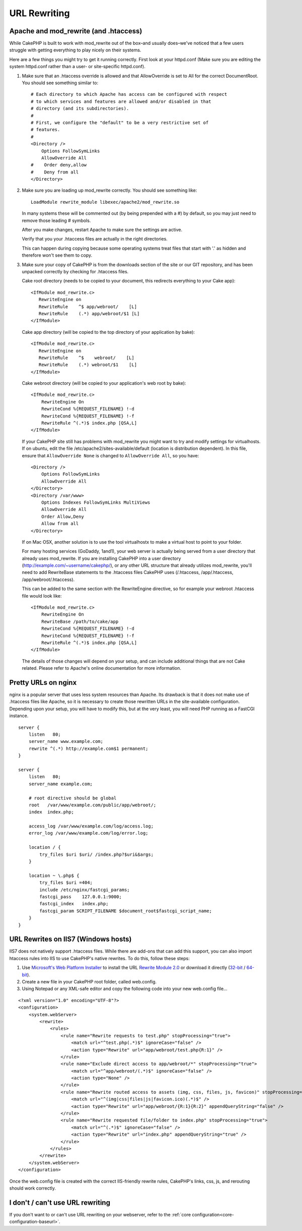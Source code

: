 URL Rewriting
#############

Apache and mod\_rewrite (and .htaccess)
=======================================

While CakePHP is built to work with mod\_rewrite out of the box–and
usually does–we've noticed that a few users struggle with getting
everything to play nicely on their systems.

Here are a few things you might try to get it running correctly.
First look at your httpd.conf (Make sure you are editing the system
httpd.conf rather than a user- or site-specific httpd.conf).


#. Make sure that an .htaccess override is allowed and that
   AllowOverride is set to All for the correct DocumentRoot. You
   should see something similar to::

       # Each directory to which Apache has access can be configured with respect
       # to which services and features are allowed and/or disabled in that
       # directory (and its subdirectories). 
       #
       # First, we configure the "default" to be a very restrictive set of 
       # features.  
       #
       <Directory />
           Options FollowSymLinks
           AllowOverride All
       #    Order deny,allow
       #    Deny from all
       </Directory>

#. Make sure you are loading up mod\_rewrite correctly. You should
   see something like::

       LoadModule rewrite_module libexec/apache2/mod_rewrite.so

   In many systems these will be commented out (by being prepended
   with a #) by default, so you may just need to remove those leading
   # symbols.

   After you make changes, restart Apache to make sure the settings
   are active.

   Verify that you your .htaccess files are actually in the right
   directories.

   This can happen during copying because some operating systems treat
   files that start with '.' as hidden and therefore won't see them to
   copy.

#. Make sure your copy of CakePHP is from the downloads section of
   the site or our GIT repository, and has been unpacked correctly by
   checking for .htaccess files.

   Cake root directory (needs to be copied to your document, this
   redirects everything to your Cake app)::

       <IfModule mod_rewrite.c>
          RewriteEngine on
          RewriteRule    ^$ app/webroot/    [L]
          RewriteRule    (.*) app/webroot/$1 [L]
       </IfModule>

   Cake app directory (will be copied to the top directory of your
   application by bake)::

       <IfModule mod_rewrite.c>
          RewriteEngine on
          RewriteRule    ^$    webroot/    [L]
          RewriteRule    (.*) webroot/$1    [L]
       </IfModule>

   Cake webroot directory (will be copied to your application's web
   root by bake)::

       <IfModule mod_rewrite.c>
           RewriteEngine On
           RewriteCond %{REQUEST_FILENAME} !-d
           RewriteCond %{REQUEST_FILENAME} !-f
           RewriteRule ^(.*)$ index.php [QSA,L]
       </IfModule>

   If your CakePHP site still has problems with mod\_rewrite you might 
   want to try and modify settings for virtualhosts. If on ubuntu, 
   edit the file /etc/apache2/sites-available/default (location is 
   distribution dependent). In this file, ensure that 
   ``AllowOverride None`` is changed to ``AllowOverride All``, so you have::

       <Directory />
           Options FollowSymLinks
           AllowOverride All
       </Directory>
       <Directory /var/www>
           Options Indexes FollowSymLinks MultiViews
           AllowOverride All
           Order Allow,Deny
           Allow from all
       </Directory>

   If on Mac OSX, another solution is to use the tool virtualhostx to
   make a virtual host to point to your folder.  

   For many hosting services (GoDaddy, 1and1), your web server is
   actually being served from a user directory that already uses
   mod\_rewrite. If you are installing CakePHP into a user directory
   (http://example.com/~username/cakephp/), or any other URL structure
   that already utilizes mod\_rewrite, you'll need to add RewriteBase
   statements to the .htaccess files CakePHP uses (/.htaccess,
   /app/.htaccess, /app/webroot/.htaccess).

   This can be added to the same section with the RewriteEngine
   directive, so for example your webroot .htaccess file would look
   like::

       <IfModule mod_rewrite.c>
           RewriteEngine On
           RewriteBase /path/to/cake/app
           RewriteCond %{REQUEST_FILENAME} !-d
           RewriteCond %{REQUEST_FILENAME} !-f
           RewriteRule ^(.*)$ index.php [QSA,L]
       </IfModule>

   The details of those changes will depend on your setup, and can
   include additional things that are not Cake related. Please refer
   to Apache's online documentation for more information.

Pretty URLs on nginx
====================

nginx is a popular server that uses less system
resources than Apache. Its drawback is that it does not make use of .htaccess
files like Apache, so it is necessary to create those
rewritten URLs in the site-available configuration. Depending upon
your setup, you will have to modify this, but at the very least,
you will need PHP running as a FastCGI instance.

::

    server {
        listen   80;
        server_name www.example.com;
        rewrite ^(.*) http://example.com$1 permanent;
    }

    server {
        listen   80;
        server_name example.com;
    
        # root directive should be global
        root   /var/www/example.com/public/app/webroot/;
        index  index.php;

        access_log /var/www/example.com/log/access.log;
        error_log /var/www/example.com/log/error.log;

        location / {
            try_files $uri $uri/ /index.php?$uri&$args;
        }

        location ~ \.php$ {
            try_files $uri =404;
            include /etc/nginx/fastcgi_params;
            fastcgi_pass    127.0.0.1:9000;
            fastcgi_index   index.php;
            fastcgi_param SCRIPT_FILENAME $document_root$fastcgi_script_name;
        }
    }

URL Rewrites on IIS7 (Windows hosts)
====================================

IIS7 does not natively support .htaccess files. While there are
add-ons that can add this support, you can also import htaccess
rules into IIS to use CakePHP's native rewrites. To do this, follow
these steps:


#. Use `Microsoft's Web Platform Installer <http://www.microsoft.com/web/downloads/platform.aspx>`_ to install the URL
   `Rewrite Module 2.0 <http://www.iis.net/downloads/microsoft/url-rewrite>`_ or download it directly (`32-bit <http://www.microsoft.com/en-us/download/details.aspx?id=5747>`_ / `64-bit <http://www.microsoft.com/en-us/download/details.aspx?id=7435>`_).
#. Create a new file in your CakePHP root folder, called web.config.
#. Using Notepad or any XML-safe editor and copy the following
   code into your new web.config file...

::

    <?xml version="1.0" encoding="UTF-8"?>
    <configuration>
        <system.webServer>
            <rewrite>
                <rules>
                    <rule name="Rewrite requests to test.php" stopProcessing="true">
                        <match url="^test.php(.*)$" ignoreCase="false" />
                        <action type="Rewrite" url="app/webroot/test.php{R:1}" />
                    </rule>
                    <rule name="Exclude direct access to app/webroot/*" stopProcessing="true">
                        <match url="^app/webroot/(.*)$" ignoreCase="false" />
                        <action type="None" />
                    </rule>
                    <rule name="Rewrite routed access to assets (img, css, files, js, favicon)" stopProcessing="true">
                        <match url="^(img|css|files|js|favicon.ico)(.*)$" />
                        <action type="Rewrite" url="app/webroot/{R:1}{R:2}" appendQueryString="false" />
                    </rule>
                    <rule name="Rewrite requested file/folder to index.php" stopProcessing="true">
                        <match url="^(.*)$" ignoreCase="false" />
                        <action type="Rewrite" url="index.php" appendQueryString="true" />
                    </rule>
                </rules>
            </rewrite>
        </system.webServer>
    </configuration>

Once the web.config file is created with the correct IIS-friendly
rewrite rules, CakePHP's links, css, js, and rerouting should work
correctly.

I don't / can't use URL rewriting
=================================

If you don't want to or can't use URL rewriting on your webserver,
refer to the :ref:`core configuration<core-configuration-baseurl>`.



.. meta::
    :title lang=en: URL Rewriting
    :keywords lang=en: url rewriting, mod_rewrite, apache, iis, plugin assets, nginx
